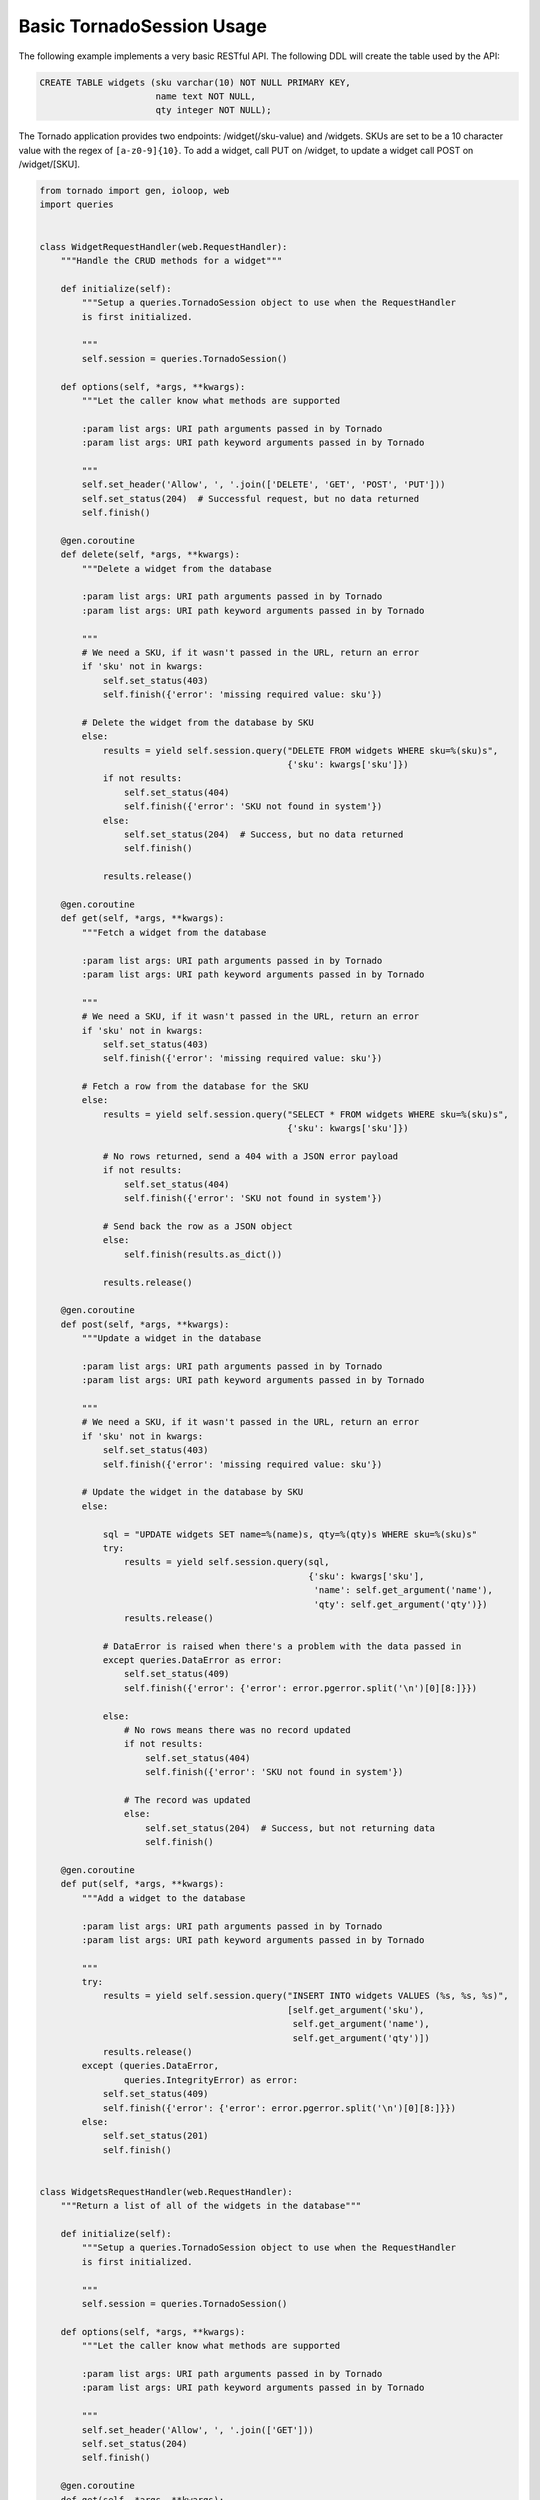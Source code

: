 Basic TornadoSession Usage
==========================
The following example implements a very basic RESTful API. The following DDL will
create the table used by the API:

.. code:: sql

    CREATE TABLE widgets (sku varchar(10) NOT NULL PRIMARY KEY,
                          name text NOT NULL,
                          qty integer NOT NULL);

The Tornado application provides two endpoints: /widget(/sku-value) and /widgets.
SKUs are set to be a 10 character value with the regex of ``[a-z0-9]{10}``. To
add a widget, call PUT on /widget, to update a widget call POST on /widget/[SKU].

.. code:: python

    from tornado import gen, ioloop, web
    import queries


    class WidgetRequestHandler(web.RequestHandler):
        """Handle the CRUD methods for a widget"""

        def initialize(self):
            """Setup a queries.TornadoSession object to use when the RequestHandler
            is first initialized.

            """
            self.session = queries.TornadoSession()

        def options(self, *args, **kwargs):
            """Let the caller know what methods are supported

            :param list args: URI path arguments passed in by Tornado
            :param list args: URI path keyword arguments passed in by Tornado

            """
            self.set_header('Allow', ', '.join(['DELETE', 'GET', 'POST', 'PUT']))
            self.set_status(204)  # Successful request, but no data returned
            self.finish()

        @gen.coroutine
        def delete(self, *args, **kwargs):
            """Delete a widget from the database

            :param list args: URI path arguments passed in by Tornado
            :param list args: URI path keyword arguments passed in by Tornado

            """
            # We need a SKU, if it wasn't passed in the URL, return an error
            if 'sku' not in kwargs:
                self.set_status(403)
                self.finish({'error': 'missing required value: sku'})

            # Delete the widget from the database by SKU
            else:
                results = yield self.session.query("DELETE FROM widgets WHERE sku=%(sku)s",
                                                   {'sku': kwargs['sku']})
                if not results:
                    self.set_status(404)
                    self.finish({'error': 'SKU not found in system'})
                else:
                    self.set_status(204)  # Success, but no data returned
                    self.finish()

                results.release()

        @gen.coroutine
        def get(self, *args, **kwargs):
            """Fetch a widget from the database

            :param list args: URI path arguments passed in by Tornado
            :param list args: URI path keyword arguments passed in by Tornado

            """
            # We need a SKU, if it wasn't passed in the URL, return an error
            if 'sku' not in kwargs:
                self.set_status(403)
                self.finish({'error': 'missing required value: sku'})

            # Fetch a row from the database for the SKU
            else:
                results = yield self.session.query("SELECT * FROM widgets WHERE sku=%(sku)s",
                                                   {'sku': kwargs['sku']})

                # No rows returned, send a 404 with a JSON error payload
                if not results:
                    self.set_status(404)
                    self.finish({'error': 'SKU not found in system'})

                # Send back the row as a JSON object
                else:
                    self.finish(results.as_dict())

                results.release()

        @gen.coroutine
        def post(self, *args, **kwargs):
            """Update a widget in the database

            :param list args: URI path arguments passed in by Tornado
            :param list args: URI path keyword arguments passed in by Tornado

            """
            # We need a SKU, if it wasn't passed in the URL, return an error
            if 'sku' not in kwargs:
                self.set_status(403)
                self.finish({'error': 'missing required value: sku'})

            # Update the widget in the database by SKU
            else:

                sql = "UPDATE widgets SET name=%(name)s, qty=%(qty)s WHERE sku=%(sku)s"
                try:
                    results = yield self.session.query(sql,
                                                       {'sku': kwargs['sku'],
                                                        'name': self.get_argument('name'),
                                                        'qty': self.get_argument('qty')})
                    results.release()

                # DataError is raised when there's a problem with the data passed in
                except queries.DataError as error:
                    self.set_status(409)
                    self.finish({'error': {'error': error.pgerror.split('\n')[0][8:]}})

                else:
                    # No rows means there was no record updated
                    if not results:
                        self.set_status(404)
                        self.finish({'error': 'SKU not found in system'})

                    # The record was updated
                    else:
                        self.set_status(204)  # Success, but not returning data
                        self.finish()

        @gen.coroutine
        def put(self, *args, **kwargs):
            """Add a widget to the database

            :param list args: URI path arguments passed in by Tornado
            :param list args: URI path keyword arguments passed in by Tornado

            """
            try:
                results = yield self.session.query("INSERT INTO widgets VALUES (%s, %s, %s)",
                                                   [self.get_argument('sku'),
                                                    self.get_argument('name'),
                                                    self.get_argument('qty')])
                results.release()
            except (queries.DataError,
                    queries.IntegrityError) as error:
                self.set_status(409)
                self.finish({'error': {'error': error.pgerror.split('\n')[0][8:]}})
            else:
                self.set_status(201)
                self.finish()


    class WidgetsRequestHandler(web.RequestHandler):
        """Return a list of all of the widgets in the database"""

        def initialize(self):
            """Setup a queries.TornadoSession object to use when the RequestHandler
            is first initialized.

            """
            self.session = queries.TornadoSession()

        def options(self, *args, **kwargs):
            """Let the caller know what methods are supported

            :param list args: URI path arguments passed in by Tornado
            :param list args: URI path keyword arguments passed in by Tornado

            """
            self.set_header('Allow', ', '.join(['GET']))
            self.set_status(204)
            self.finish()

        @gen.coroutine
        def get(self, *args, **kwargs):
            """Get a list of all the widgets from the database

            :param list args: URI path arguments passed in by Tornado
            :param list args: URI path keyword arguments passed in by Tornado

            """
            results = yield self.session.query('SELECT * FROM widgets ORDER BY sku')

            # Tornado doesn't allow you to return a list as a JSON result by default
            self.finish({'widgets': results.items()})
            results.release()


    if __name__ == "__main__":
        application = web.Application([
            (r"/widget", WidgetRequestHandler),
            (r"/widget/(?P<sku>[a-zA-Z0-9]{10})", WidgetRequestHandler),
            (r"/widgets", WidgetsRequestHandler)
        ]).listen(8888)
        ioloop.IOLoop.instance().start()
